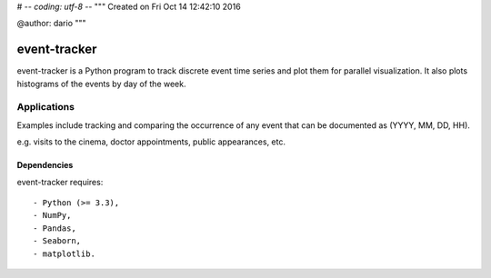 # -*- coding: utf-8 -*-
"""
Created on Fri Oct 14 12:42:10 2016

@author: dario
"""

event-tracker
============

event-tracker is a Python program to track discrete event time series and plot
them for parallel visualization. It also plots histograms of the events by day
of the week.

Applications
------------

Examples include tracking and comparing the occurrence of any event that 
can be documented as (YYYY, MM, DD, HH).

e.g. visits to the cinema, doctor appointments, public appearances, etc.

Dependencies
~~~~~~~~~~~~

event-tracker requires::

- Python (>= 3.3),
- NumPy,
- Pandas,
- Seaborn,
- matplotlib.